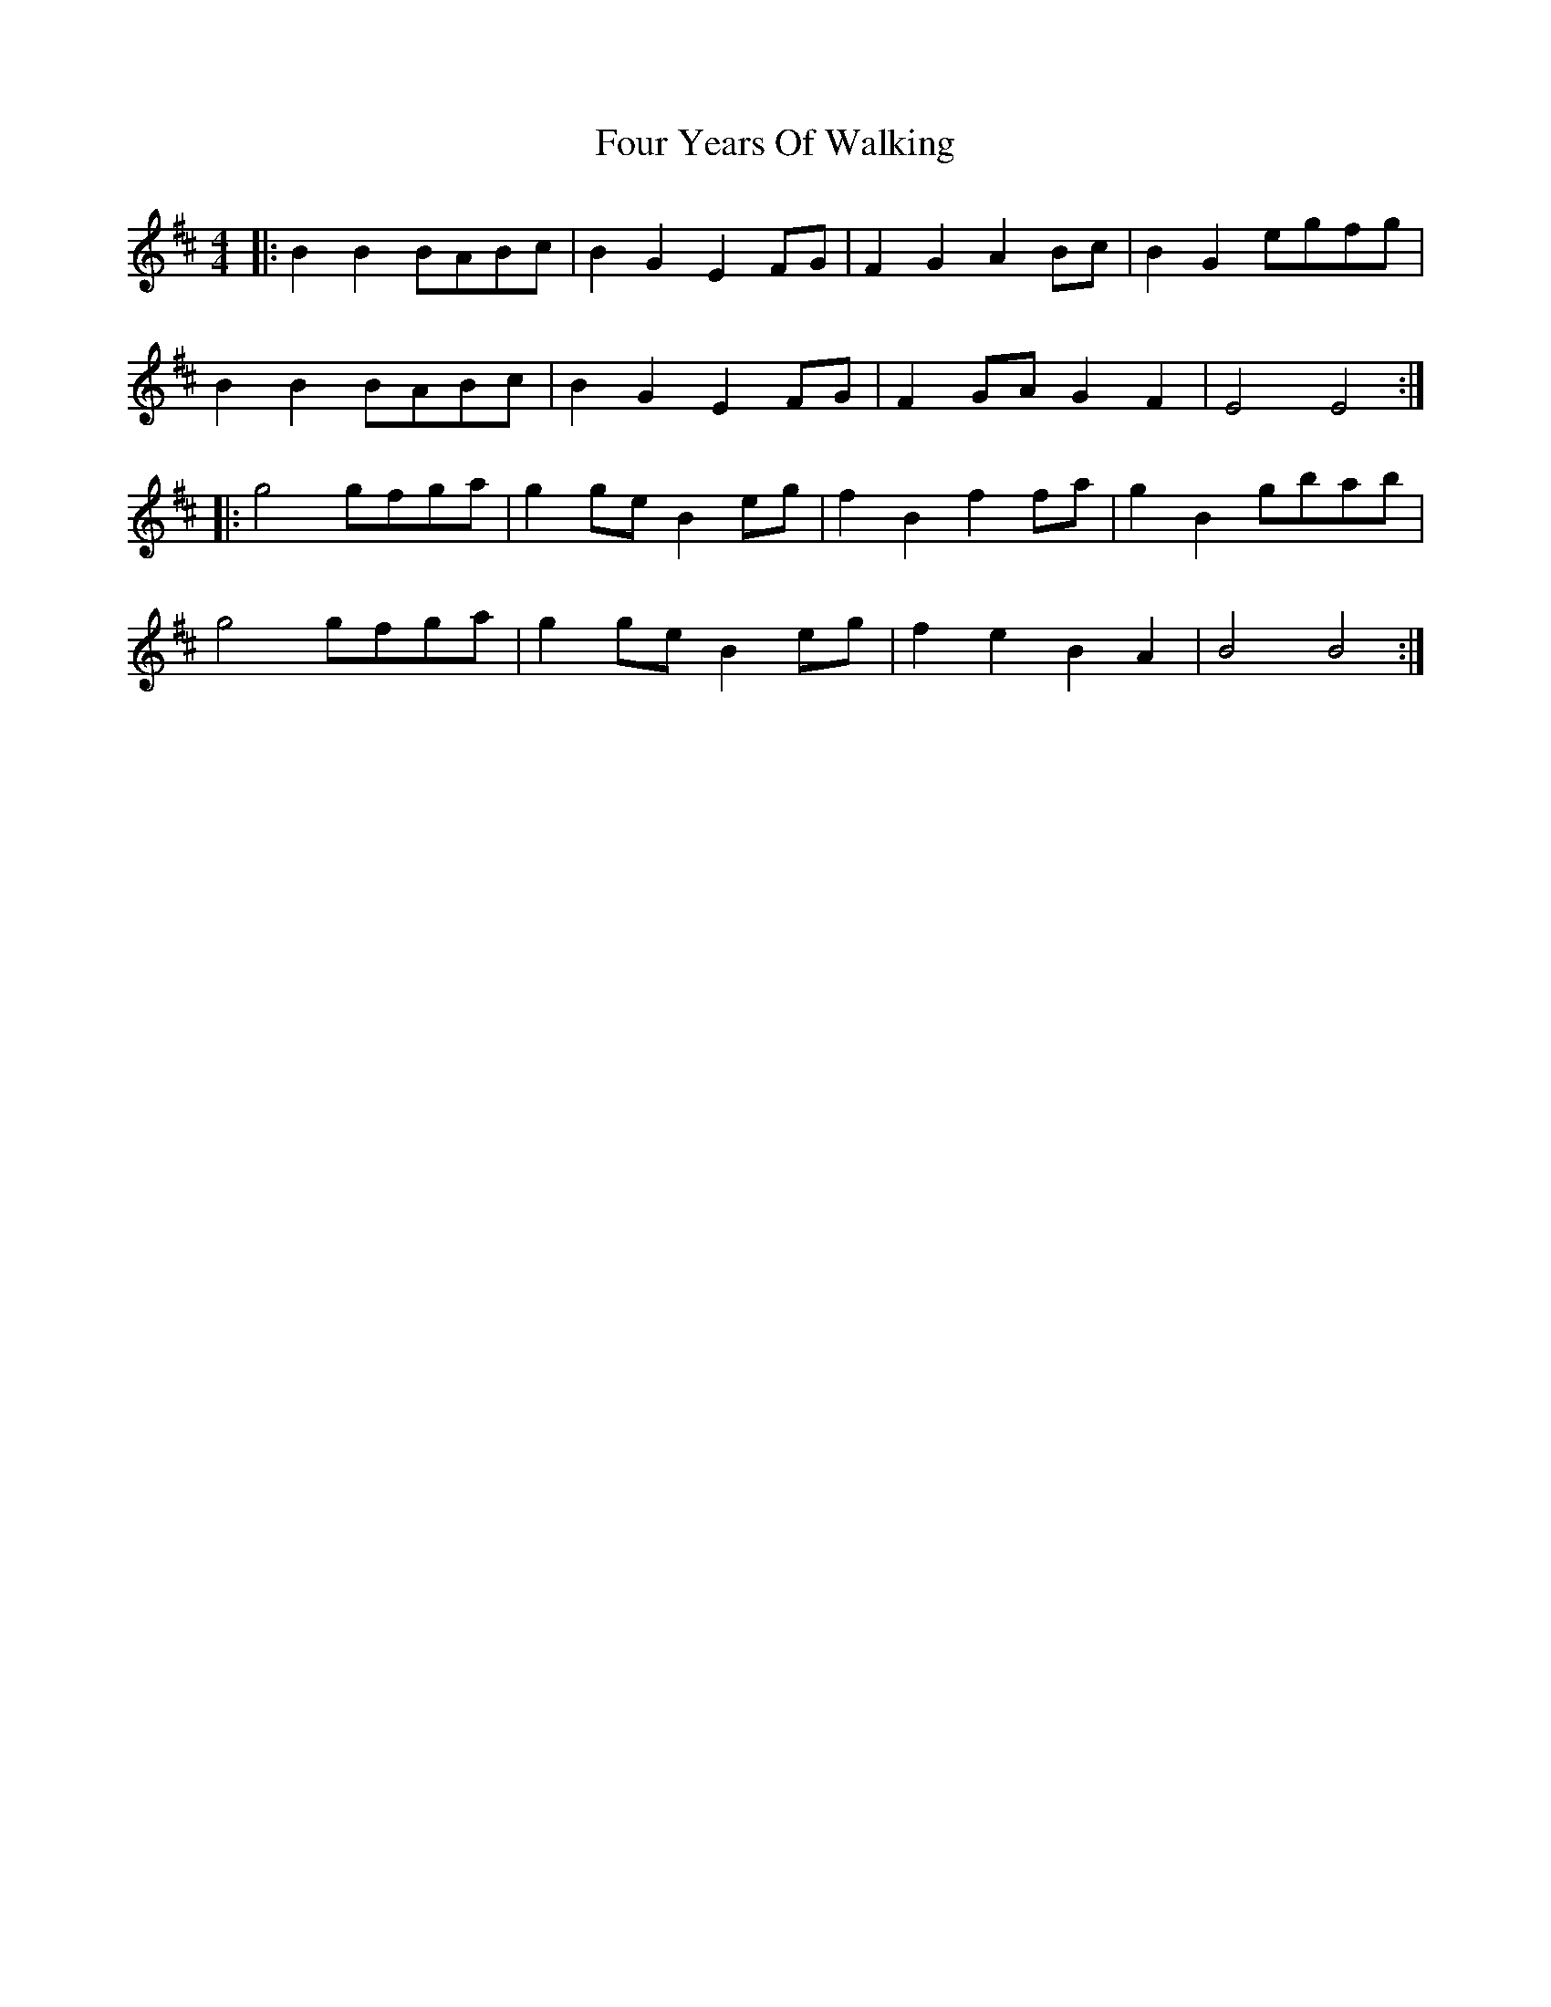 X: 13848
T: Four Years Of Walking
R: barndance
M: 4/4
K: Bminor
|:B2 B2 BABc|B2 G2 E2 FG|F2 G2 A2 Bc|B2 G2 egfg|
B2 B2 BABc|B2 G2 E2 FG|F2 GA G2 F2|E4 E4:|
|:g4 gfga|g2 ge B2 eg|f2 B2 f2 fa|g2 B2 gbab|
g4 gfga|g2 ge B2 eg|f2 e2 B2 A2|B4 B4:|


